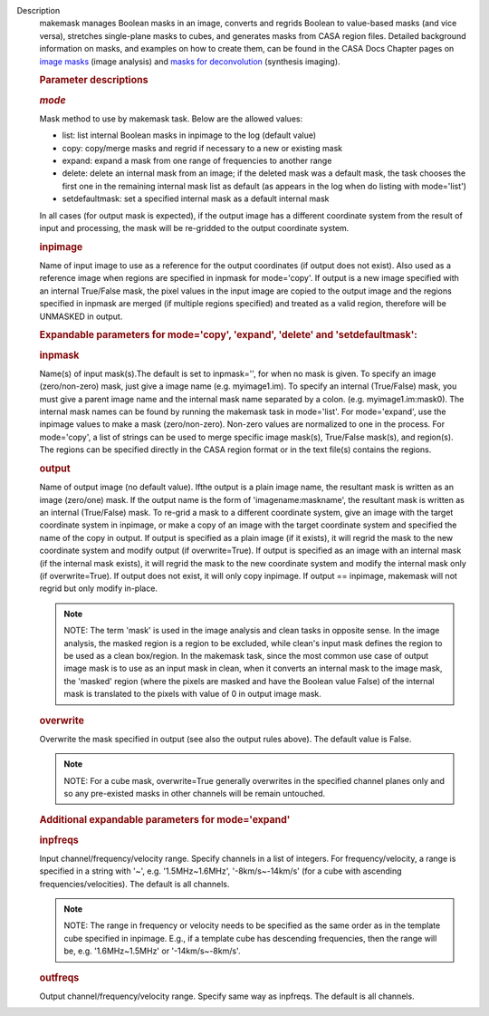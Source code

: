 Description
      makemask manages Boolean masks in an image, converts and regrids
      Boolean to value-based masks (and vice versa), stretches
      single-plane masks to cubes, and generates masks from CASA region
      files. Detailed background information on masks, and examples on
      how to create them, can be found in the CASA Docs Chapter pages
      on `image
      masks <https://casa.nrao.edu/casadocs-devel/stable/imaging/image-analysis/image-masks>`__ (image
      analysis) and `masks for
      deconvolution <https://casa.nrao.edu/casadocs-devel/stable/imaging/synthesis-imaging/masks-for-deconvolution>`__ (synthesis
      imaging).

       

      .. rubric:: Parameter descriptions
         :name: parameter-descriptions
         :class: p1

      .. rubric:: *mode*
         :name: mode

      Mask method to use by makemask task. Below are the allowed
      values: 

      -  list: list internal Boolean masks in inpimage to the log
         (default value)
      -  copy: copy/merge masks and regrid if necessary to a new or
         existing mask
      -  expand: expand a mask from one range of frequencies to another
         range
      -  delete: delete an internal mask from an image; if the deleted
         mask was a default mask, the task chooses the first one in the
         remaining internal mask list as default (as appears in the log
         when do listing with mode='list')
      -  setdefaultmask: set a specified internal mask as a default
         internal mask

      In all cases (for output mask is expected), if the output image
      has a different coordinate system from the result of input and
      processing, the mask will be re-gridded to the output coordinate
      system.

      .. rubric:: inpimage
         :name: inpimage

      Name of input image to use as a reference for the output
      coordinates (if output does not exist). Also used as a reference
      image when regions are specified in inpmask for mode='copy'. If
      output is a new image specified with an internal True/False mask,
      the pixel values in the input image are copied to the output image
      and the regions specified in inpmask are merged (if multiple
      regions specified) and treated as a valid region, therefore will
      be UNMASKED in output.

       

      .. rubric:: Expandable parameters for mode='copy', 'expand',
         'delete' and 'setdefaultmask':
         :name: expandable-parameters-for-modecopy-expand-delete-and-setdefaultmask

      .. rubric:: inpmask
         :name: inpmask
         :class: p1

      Name(s) of input mask(s).The default is set to inpmask='', for
      when no mask is given. To specify an image (zero/non-zero) mask,
      just give a image name (e.g. myimage1.im). To specify an internal
      (True/False) mask, you must give a parent image name and the
      internal mask name separated by a colon. (e.g. myimage1.im:mask0).
      The internal mask names can be found by running the makemask task
      in mode='list'. For mode='expand', use the inpimage values to make
      a mask (zero/non-zero). Non-zero values are normalized to one in
      the process. For mode='copy', a list of strings can be used to
      merge specific image mask(s), True/False mask(s), and region(s).
      The regions can be specified directly in the CASA region format or
      in the text file(s) contains the regions.

      .. rubric:: output
         :name: output

      Name of output image (no default value). Ifthe output is a plain
      image name, the resultant mask is written as an image (zero/one)
      mask. If the output name is the form of 'imagename:maskname', the
      resultant mask is written as an internal (True/False) mask. To
      re-grid a mask to a different coordinate system, give an image
      with the target coordinate system in inpimage, or make a copy of
      an image with the target coordinate system and specified the name
      of the copy in output. If output is specified as a plain image (if
      it exists), it will regrid the mask to the new coordinate system
      and modify output (if overwrite=True). If output is specified as
      an image with an internal mask (if the internal mask exists), it
      will regrid the mask to the new coordinate system and modify the
      internal mask only (if overwrite=True). If output does not exist,
      it will only copy inpimage. If output == inpimage, makemask will
      not regrid but only modify in-place.

      .. note:: NOTE: The term 'mask' is used in the image analysis and clean
         tasks in opposite sense. In the image analysis, the masked
         region is a region to be excluded, while clean's input mask
         defines the region to be used as a clean box/region. In the
         makemask task, since the most common use case of output image
         mask is to use as an input mask in clean, when it converts an
         internal mask to the image mask, the 'masked' region (where the
         pixels are masked and have the Boolean value False) of the
         internal mask is translated to the pixels with value of 0 in
         output image mask.

      .. rubric:: overwrite
         :name: overwrite
         :class: p1

      Overwrite the mask specified in output (see also the output rules
      above). The default value is False.

      .. note:: NOTE: For a cube mask, overwrite=True generally overwrites in
         the specified channel planes only and so any pre-existed masks
         in other channels will be remain untouched.

       

      .. rubric:: Additional expandable parameters for mode='expand'
         :name: additional-expandable-parameters-for-modeexpand
         :class: p1

      .. rubric:: inpfreqs
         :name: inpfreqs
         :class: p1

      Input channel/frequency/velocity range. Specify channels in a list
      of integers. For frequency/velocity, a range is specified in a
      string with '~', e.g. '1.5MHz~1.6MHz', '-8km/s~-14km/s' (for a
      cube with ascending frequencies/velocities). The default is all
      channels.

      .. note:: NOTE: The range in frequency or velocity needs to be specified
         as the same order as in the template cube specified in
         inpimage. E.g., if a template cube has descending frequencies,
         then the range will be, e.g. '1.6MHz~1.5MHz' or
         '-14km/s~-8km/s'.

      .. rubric:: outfreqs
         :name: outfreqs
         :class: p1

      Output channel/frequency/velocity range. Specify same way as
      inpfreqs. The default is all channels.
